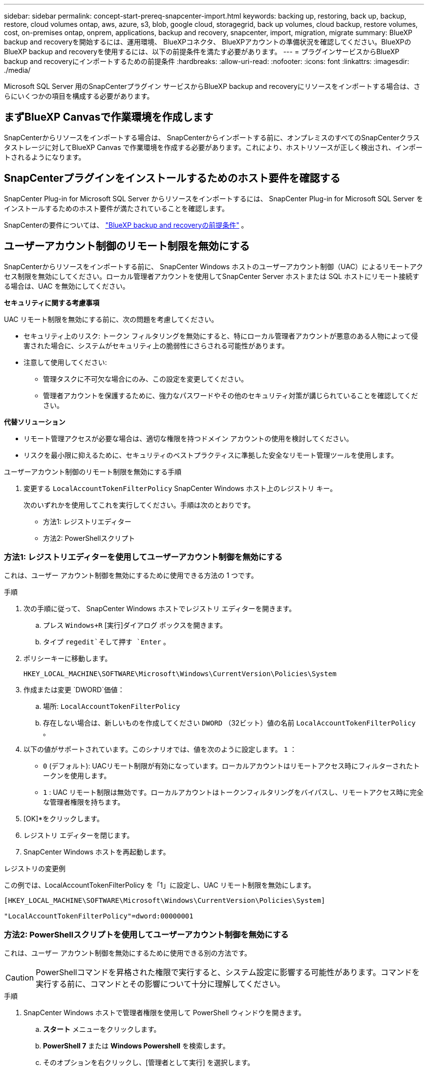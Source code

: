 ---
sidebar: sidebar 
permalink: concept-start-prereq-snapcenter-import.html 
keywords: backing up, restoring, back up, backup, restore, cloud volumes ontap, aws, azure, s3, blob, google cloud, storagegrid, back up volumes, cloud backup, restore volumes, cost, on-premises ontap, onprem, applications, backup and recovery, snapcenter, import, migration, migrate 
summary: BlueXP backup and recoveryを開始するには、運用環境、 BlueXPコネクタ、 BlueXPアカウントの準備状況を確認してください。BlueXPのBlueXP backup and recoveryを使用するには、以下の前提条件を満たす必要があります。 
---
= プラグインサービスからBlueXP backup and recoveryにインポートするための前提条件
:hardbreaks:
:allow-uri-read: 
:nofooter: 
:icons: font
:linkattrs: 
:imagesdir: ./media/


[role="lead"]
Microsoft SQL Server 用のSnapCenterプラグイン サービスからBlueXP backup and recoveryにリソースをインポートする場合は、さらにいくつかの項目を構成する必要があります。



== まずBlueXP Canvasで作業環境を作成します

SnapCenterからリソースをインポートする場合は、 SnapCenterからインポートする前に、オンプレミスのすべてのSnapCenterクラスタストレージに対してBlueXP Canvas で作業環境を作成する必要があります。これにより、ホストリソースが正しく検出され、インポートされるようになります。



== SnapCenterプラグインをインストールするためのホスト要件を確認する

SnapCenter Plug-in for Microsoft SQL Server からリソースをインポートするには、 SnapCenter Plug-in for Microsoft SQL Server をインストールするためのホスト要件が満たされていることを確認します。

SnapCenterの要件については、 link:concept-start-prereq.html["BlueXP backup and recoveryの前提条件"] 。



== ユーザーアカウント制御のリモート制限を無効にする

SnapCenterからリソースをインポートする前に、 SnapCenter Windows ホストのユーザーアカウント制御（UAC）によるリモートアクセス制限を無効にしてください。ローカル管理者アカウントを使用してSnapCenter Server ホストまたは SQL ホストにリモート接続する場合は、UAC を無効にしてください。

*セキュリティに関する考慮事項*

UAC リモート制限を無効にする前に、次の問題を考慮してください。

* セキュリティ上のリスク: トークン フィルタリングを無効にすると、特にローカル管理者アカウントが悪意のある人物によって侵害された場合に、システムがセキュリティ上の脆弱性にさらされる可能性があります。
* 注意して使用してください:
+
** 管理タスクに不可欠な場合にのみ、この設定を変更してください。
** 管理者アカウントを保護するために、強力なパスワードやその他のセキュリティ対策が講じられていることを確認してください。




*代替ソリューション*

* リモート管理アクセスが必要な場合は、適切な権限を持つドメイン アカウントの使用を検討してください。
* リスクを最小限に抑えるために、セキュリティのベストプラクティスに準拠した安全なリモート管理ツールを使用します。


.ユーザーアカウント制御のリモート制限を無効にする手順
. 変更する `LocalAccountTokenFilterPolicy` SnapCenter Windows ホスト上のレジストリ キー。
+
次のいずれかを使用してこれを実行してください。手順は次のとおりです。

+
** 方法1: レジストリエディター
** 方法2: PowerShellスクリプト






=== 方法1: レジストリエディターを使用してユーザーアカウント制御を無効にする

これは、ユーザー アカウント制御を無効にするために使用できる方法の 1 つです。

.手順
. 次の手順に従って、 SnapCenter Windows ホストでレジストリ エディターを開きます。
+
.. プレス `Windows+R` [実行]ダイアログ ボックスを開きます。
.. タイプ `regedit`そして押す `Enter` 。


. ポリシーキーに移動します。
+
`HKEY_LOCAL_MACHINE\SOFTWARE\Microsoft\Windows\CurrentVersion\Policies\System`

. 作成または変更 `DWORD`価値：
+
.. 場所:  `LocalAccountTokenFilterPolicy`
.. 存在しない場合は、新しいものを作成してください `DWORD` （32ビット）値の名前 `LocalAccountTokenFilterPolicy` 。


. 以下の値がサポートされています。このシナリオでは、値を次のように設定します。  `1` ：
+
** `0` (デフォルト): UACリモート制限が有効になっています。ローカルアカウントはリモートアクセス時にフィルターされたトークンを使用します。
** `1` : UAC リモート制限は無効です。ローカルアカウントはトークンフィルタリングをバイパスし、リモートアクセス時に完全な管理者権限を持ちます。


. [OK]*をクリックします。
. レジストリ エディターを閉じます。
. SnapCenter Windows ホストを再起動します。


.レジストリの変更例
この例では、LocalAccountTokenFilterPolicy を「1」に設定し、UAC リモート制限を無効にします。

[listing]
----
[HKEY_LOCAL_MACHINE\SOFTWARE\Microsoft\Windows\CurrentVersion\Policies\System]

"LocalAccountTokenFilterPolicy"=dword:00000001
----


=== 方法2: PowerShellスクリプトを使用してユーザーアカウント制御を無効にする

これは、ユーザー アカウント制御を無効にするために使用できる別の方法です。


CAUTION: PowerShellコマンドを昇格された権限で実行すると、システム設定に影響する可能性があります。コマンドを実行する前に、コマンドとその影響について十分に理解してください。

.手順
. SnapCenter Windows ホストで管理者権限を使用して PowerShell ウィンドウを開きます。
+
.. *スタート* メニューをクリックします。
.. *PowerShell 7* または *Windows Powershell* を検索します。
.. そのオプションを右クリックし、[管理者として実行] を選択します。


. PowerShellがシステムにインストールされていることを確認してください。インストール後、*スタート*メニューに表示されます。
+

TIP: PowerShell は、Windows 7 以降のバージョンにデフォルトで含まれています。

. UAC リモート制限を無効にするには、次のコマンドを実行して LocalAccountTokenFilterPolicy を「1」に設定します。
+
[listing]
----
Set-ItemProperty -Path "HKLM:\SOFTWARE\Microsoft\Windows\CurrentVersion\Policies\System" -Name "LocalAccountTokenFilterPolicy" -Value 1 -Type DWord
----
. 現在の値が「1」に設定されていることを確認します。  `LocalAccountTokenFilterPolicy``実行して:
+
[listing]
----
Get-ItemProperty -Path "HKLM:\SOFTWARE\Microsoft\Windows\CurrentVersion\Policies\System" -Name "LocalAccountTokenFilterPolicy"
----
+
** 値が 1 の場合、UAC リモート制限は無効になります。
** 値が 0 の場合、UAC リモート制限が有効になります。


. 変更を適用するには、コンピューターを再起動してください。


.UAC リモート制限を無効にする PowerShell 7 コマンドの例:
値が「1」に設定されているこの例は、UAC リモート制限が無効になっていることを示します。

[listing]
----
# Disable UAC remote restrictions

Set-ItemProperty -Path "HKLM:\SOFTWARE\Microsoft\Windows\CurrentVersion\Policies\System" -Name "LocalAccountTokenFilterPolicy" -Value 1 -Type DWord

# Verify the change

Get-ItemProperty -Path "HKLM:\SOFTWARE\Microsoft\Windows\CurrentVersion\Policies\System" -Name "LocalAccountTokenFilterPolicy"

# Output

LocalAccountTokenFilterPolicy : 1
----